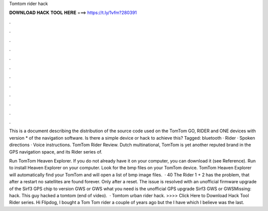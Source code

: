 Tomtom rider hack



𝐃𝐎𝐖𝐍𝐋𝐎𝐀𝐃 𝐇𝐀𝐂𝐊 𝐓𝐎𝐎𝐋 𝐇𝐄𝐑𝐄 ===> https://t.ly/1vfm?280391



.



.



.



.



.



.



.



.



.



.



.



.

This is a document describing the distribution of the source code used on the TomTom GO, RIDER and ONE devices with version * of the navigation software. Is there a simple device or hack to achieve this? Tagged: bluetooth · Rider · Spoken directions · Voice instructions. TomTom Rider Review. Dutch multinational, TomTom is yet another reputed brand in the GPS navigation space, and its Rider series of.

Run TomTom Heaven Explorer. If you do not already have it on your computer, you can download it (see Reference). Run  to install Heaven Explorer on your computer. Look for the bmp files on your TomTom device. TomTom Heaven Explorer will automatically find your TomTom and will open a list of bmp image files.  · 40 The Rider 1 + 2 has the problem, that after a restart no satellites are found forever. Only after a reset. The issue is resolved with an unofficial firmware upgrade of the Sirf3 GPS chip to version GWS or GWS what you need is the unofficial GPS upgrade Sirf3 GWS or GWSMissing: hack. This guy hacked a tomtom (end of video).  · Tomtom urban rider hack. >>>> Click Here to Download Hack Tool Rider series. Hi Flipdog, I bought a Tom Tom rider a couple of years ago but the I have which I believe was the last.
